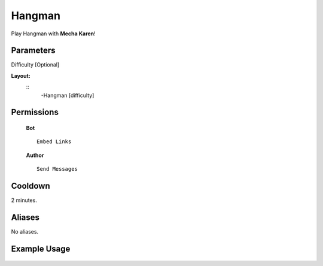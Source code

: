.. meta::
    :title: Documentation - Mecha Karen
    :type: website
    :url: https://docs.mechakaren.xyz/
    :description: Hangman Command [Fun] [Games].
    :theme-color: #f54646
 
Hangman
=======
Play Hangman with **Mecha Karen**!
 
Parameters
----------
Difficulty [Optional]
 
**Layout:**
 ::
     -Hangman [difficulty]
 
Permissions
-----------
 **Bot**
 ::
     Embed Links
 
 **Author**
 ::
     Send Messages
 
Cooldown
--------
2 minutes.
 
Aliases
-------
No aliases.
 
Example Usage
-------------
 
 .. figure:: /images/hangman.png
    :width: 400px
    :align: center
    :alt: Example Usage of the Hangman Command
 
 .. glossary::
 
     Hangman
        Game / Fun command
 